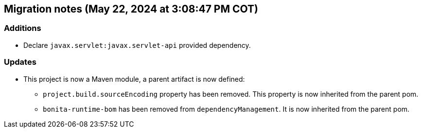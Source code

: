 == Migration notes (May 22, 2024 at 3:08:47 PM COT)

=== Additions

* Declare `javax.servlet:javax.servlet-api` provided dependency.

=== Updates

* This project is now a Maven module, a parent artifact is now defined:
** `project.build.sourceEncoding` property has been removed. This property is now inherited from the parent pom.
** `bonita-runtime-bom` has been removed from `dependencyManagement`. It is now inherited from the parent pom.


